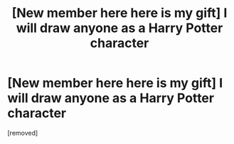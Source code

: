 #+TITLE: [New member here here is my gift] I will draw anyone as a Harry Potter character

* [New member here here is my gift] I will draw anyone as a Harry Potter character
:PROPERTIES:
:Author: Ambitious_Radio_43W
:Score: 1
:DateUnix: 1599927663.0
:DateShort: 2020-Sep-12
:FlairText: Misc
:END:
[removed]

